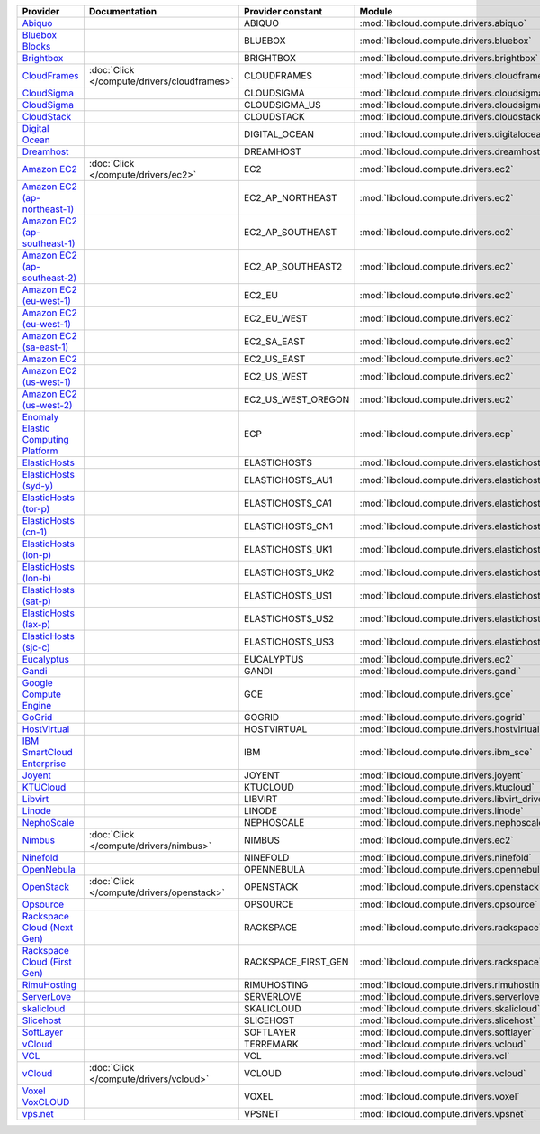 ===================================== =========================================== =================== ============================================== ====================================
Provider                              Documentation                               Provider constant   Module                                         Class Name
===================================== =========================================== =================== ============================================== ====================================
`Abiquo`_                                                                         ABIQUO              :mod:`libcloud.compute.drivers.abiquo`         :class:`AbiquoNodeDriver`
`Bluebox Blocks`_                                                                 BLUEBOX             :mod:`libcloud.compute.drivers.bluebox`        :class:`BlueboxNodeDriver`
`Brightbox`_                                                                      BRIGHTBOX           :mod:`libcloud.compute.drivers.brightbox`      :class:`BrightboxNodeDriver`
`CloudFrames`_                        :doc:`Click </compute/drivers/cloudframes>` CLOUDFRAMES         :mod:`libcloud.compute.drivers.cloudframes`    :class:`CloudFramesNodeDriver`
`CloudSigma`_                                                                     CLOUDSIGMA          :mod:`libcloud.compute.drivers.cloudsigma`     :class:`CloudSigmaZrhNodeDriver`
`CloudSigma`_                                                                     CLOUDSIGMA_US       :mod:`libcloud.compute.drivers.cloudsigma`     :class:`CloudSigmaLvsNodeDriver`
`CloudStack`_                                                                     CLOUDSTACK          :mod:`libcloud.compute.drivers.cloudstack`     :class:`CloudStackNodeDriver`
`Digital Ocean`_                                                                  DIGITAL_OCEAN       :mod:`libcloud.compute.drivers.digitalocean`   :class:`DigitalOceanNodeDriver`
`Dreamhost`_                                                                      DREAMHOST           :mod:`libcloud.compute.drivers.dreamhost`      :class:`DreamhostNodeDriver`
`Amazon EC2`_                         :doc:`Click </compute/drivers/ec2>`         EC2                 :mod:`libcloud.compute.drivers.ec2`            :class:`EC2NodeDriver`
`Amazon EC2 (ap-northeast-1)`_                                                    EC2_AP_NORTHEAST    :mod:`libcloud.compute.drivers.ec2`            :class:`EC2APNENodeDriver`
`Amazon EC2 (ap-southeast-1)`_                                                    EC2_AP_SOUTHEAST    :mod:`libcloud.compute.drivers.ec2`            :class:`EC2APSENodeDriver`
`Amazon EC2 (ap-southeast-2)`_                                                    EC2_AP_SOUTHEAST2   :mod:`libcloud.compute.drivers.ec2`            :class:`EC2APSESydneyNodeDriver`
`Amazon EC2 (eu-west-1)`_                                                         EC2_EU              :mod:`libcloud.compute.drivers.ec2`            :class:`EC2EUNodeDriver`
`Amazon EC2 (eu-west-1)`_                                                         EC2_EU_WEST         :mod:`libcloud.compute.drivers.ec2`            :class:`EC2EUNodeDriver`
`Amazon EC2 (sa-east-1)`_                                                         EC2_SA_EAST         :mod:`libcloud.compute.drivers.ec2`            :class:`EC2SAEastNodeDriver`
`Amazon EC2`_                                                                     EC2_US_EAST         :mod:`libcloud.compute.drivers.ec2`            :class:`EC2NodeDriver`
`Amazon EC2 (us-west-1)`_                                                         EC2_US_WEST         :mod:`libcloud.compute.drivers.ec2`            :class:`EC2USWestNodeDriver`
`Amazon EC2 (us-west-2)`_                                                         EC2_US_WEST_OREGON  :mod:`libcloud.compute.drivers.ec2`            :class:`EC2USWestOregonNodeDriver`
`Enomaly Elastic Computing Platform`_                                             ECP                 :mod:`libcloud.compute.drivers.ecp`            :class:`ECPNodeDriver`
`ElasticHosts`_                                                                   ELASTICHOSTS        :mod:`libcloud.compute.drivers.elastichosts`   :class:`ElasticHostsNodeDriver`
`ElasticHosts (syd-y)`_                                                           ELASTICHOSTS_AU1    :mod:`libcloud.compute.drivers.elastichosts`   :class:`ElasticHostsAU1NodeDriver`
`ElasticHosts (tor-p)`_                                                           ELASTICHOSTS_CA1    :mod:`libcloud.compute.drivers.elastichosts`   :class:`ElasticHostsCA1NodeDriver`
`ElasticHosts (cn-1)`_                                                            ELASTICHOSTS_CN1    :mod:`libcloud.compute.drivers.elastichosts`   :class:`ElasticHostsCN1NodeDriver`
`ElasticHosts (lon-p)`_                                                           ELASTICHOSTS_UK1    :mod:`libcloud.compute.drivers.elastichosts`   :class:`ElasticHostsUK1NodeDriver`
`ElasticHosts (lon-b)`_                                                           ELASTICHOSTS_UK2    :mod:`libcloud.compute.drivers.elastichosts`   :class:`ElasticHostsUK2NodeDriver`
`ElasticHosts (sat-p)`_                                                           ELASTICHOSTS_US1    :mod:`libcloud.compute.drivers.elastichosts`   :class:`ElasticHostsUS1NodeDriver`
`ElasticHosts (lax-p)`_                                                           ELASTICHOSTS_US2    :mod:`libcloud.compute.drivers.elastichosts`   :class:`ElasticHostsUS2NodeDriver`
`ElasticHosts (sjc-c)`_                                                           ELASTICHOSTS_US3    :mod:`libcloud.compute.drivers.elastichosts`   :class:`ElasticHostsUS3NodeDriver`
`Eucalyptus`_                                                                     EUCALYPTUS          :mod:`libcloud.compute.drivers.ec2`            :class:`EucNodeDriver`
`Gandi`_                                                                          GANDI               :mod:`libcloud.compute.drivers.gandi`          :class:`GandiNodeDriver`
`Google Compute Engine`_                                                          GCE                 :mod:`libcloud.compute.drivers.gce`            :class:`GCENodeDriver`
`GoGrid`_                                                                         GOGRID              :mod:`libcloud.compute.drivers.gogrid`         :class:`GoGridNodeDriver`
`HostVirtual`_                                                                    HOSTVIRTUAL         :mod:`libcloud.compute.drivers.hostvirtual`    :class:`HostVirtualNodeDriver`
`IBM SmartCloud Enterprise`_                                                      IBM                 :mod:`libcloud.compute.drivers.ibm_sce`        :class:`IBMNodeDriver`
`Joyent`_                                                                         JOYENT              :mod:`libcloud.compute.drivers.joyent`         :class:`JoyentNodeDriver`
`KTUCloud`_                                                                       KTUCLOUD            :mod:`libcloud.compute.drivers.ktucloud`       :class:`KTUCloudNodeDriver`
`Libvirt`_                                                                        LIBVIRT             :mod:`libcloud.compute.drivers.libvirt_driver` :class:`LibvirtNodeDriver`
`Linode`_                                                                         LINODE              :mod:`libcloud.compute.drivers.linode`         :class:`LinodeNodeDriver`
`NephoScale`_                                                                     NEPHOSCALE          :mod:`libcloud.compute.drivers.nephoscale`     :class:`NephoscaleNodeDriver`
`Nimbus`_                             :doc:`Click </compute/drivers/nimbus>`      NIMBUS              :mod:`libcloud.compute.drivers.ec2`            :class:`NimbusNodeDriver`
`Ninefold`_                                                                       NINEFOLD            :mod:`libcloud.compute.drivers.ninefold`       :class:`NinefoldNodeDriver`
`OpenNebula`_                                                                     OPENNEBULA          :mod:`libcloud.compute.drivers.opennebula`     :class:`OpenNebulaNodeDriver`
`OpenStack`_                          :doc:`Click </compute/drivers/openstack>`   OPENSTACK           :mod:`libcloud.compute.drivers.openstack`      :class:`OpenStackNodeDriver`
`Opsource`_                                                                       OPSOURCE            :mod:`libcloud.compute.drivers.opsource`       :class:`OpsourceNodeDriver`
`Rackspace Cloud (Next Gen)`_                                                     RACKSPACE           :mod:`libcloud.compute.drivers.rackspace`      :class:`RackspaceNodeDriver`
`Rackspace Cloud (First Gen)`_                                                    RACKSPACE_FIRST_GEN :mod:`libcloud.compute.drivers.rackspace`      :class:`RackspaceFirstGenNodeDriver`
`RimuHosting`_                                                                    RIMUHOSTING         :mod:`libcloud.compute.drivers.rimuhosting`    :class:`RimuHostingNodeDriver`
`ServerLove`_                                                                     SERVERLOVE          :mod:`libcloud.compute.drivers.serverlove`     :class:`ServerLoveNodeDriver`
`skalicloud`_                                                                     SKALICLOUD          :mod:`libcloud.compute.drivers.skalicloud`     :class:`SkaliCloudNodeDriver`
`Slicehost`_                                                                      SLICEHOST           :mod:`libcloud.compute.drivers.slicehost`      :class:`SlicehostNodeDriver`
`SoftLayer`_                                                                      SOFTLAYER           :mod:`libcloud.compute.drivers.softlayer`      :class:`SoftLayerNodeDriver`
`vCloud`_                                                                         TERREMARK           :mod:`libcloud.compute.drivers.vcloud`         :class:`TerremarkDriver`
`VCL`_                                                                            VCL                 :mod:`libcloud.compute.drivers.vcl`            :class:`VCLNodeDriver`
`vCloud`_                             :doc:`Click </compute/drivers/vcloud>`      VCLOUD              :mod:`libcloud.compute.drivers.vcloud`         :class:`VCloudNodeDriver`
`Voxel VoxCLOUD`_                                                                 VOXEL               :mod:`libcloud.compute.drivers.voxel`          :class:`VoxelNodeDriver`
`vps.net`_                                                                        VPSNET              :mod:`libcloud.compute.drivers.vpsnet`         :class:`VPSNetNodeDriver`
===================================== =========================================== =================== ============================================== ====================================

.. _`Abiquo`: http://www.abiquo.com/
.. _`Bluebox Blocks`: http://bluebox.net
.. _`Brightbox`: http://www.brightbox.co.uk/
.. _`CloudFrames`: http://www.cloudframes.net/
.. _`CloudSigma`: http://www.cloudsigma.com/
.. _`CloudSigma`: http://www.cloudsigma.com/
.. _`CloudStack`: http://cloudstack.org/
.. _`Digital Ocean`: https://www.digitalocean.com
.. _`Dreamhost`: http://dreamhost.com/
.. _`Dummy Node Provider`: http://example.com
.. _`Amazon EC2`: http://aws.amazon.com/ec2/
.. _`Amazon EC2 (ap-northeast-1)`: http://aws.amazon.com/ec2/
.. _`Amazon EC2 (ap-southeast-1)`: http://aws.amazon.com/ec2/
.. _`Amazon EC2 (ap-southeast-2)`: http://aws.amazon.com/ec2/
.. _`Amazon EC2 (eu-west-1)`: http://aws.amazon.com/ec2/
.. _`Amazon EC2 (eu-west-1)`: http://aws.amazon.com/ec2/
.. _`Amazon EC2 (sa-east-1)`: http://aws.amazon.com/ec2/
.. _`Amazon EC2`: http://aws.amazon.com/ec2/
.. _`Amazon EC2 (us-west-1)`: http://aws.amazon.com/ec2/
.. _`Amazon EC2 (us-west-2)`: http://aws.amazon.com/ec2/
.. _`Enomaly Elastic Computing Platform`: http://www.enomaly.com/
.. _`ElasticHosts`: http://www.elastichosts.com/
.. _`ElasticHosts (syd-y)`: http://www.elastichosts.com/
.. _`ElasticHosts (tor-p)`: http://www.elastichosts.com/
.. _`ElasticHosts (cn-1)`: http://www.elastichosts.com/
.. _`ElasticHosts (lon-p)`: http://www.elastichosts.com/
.. _`ElasticHosts (lon-b)`: http://www.elastichosts.com/
.. _`ElasticHosts (sat-p)`: http://www.elastichosts.com/
.. _`ElasticHosts (lax-p)`: http://www.elastichosts.com/
.. _`ElasticHosts (sjc-c)`: http://www.elastichosts.com/
.. _`Eucalyptus`: http://www.eucalyptus.com/
.. _`Gandi`: http://www.gandi.net/
.. _`Google Compute Engine`: https://www.googleapis.com/
.. _`GoGrid`: http://www.gogrid.com/
.. _`HostVirtual`: http://www.vr.org
.. _`IBM SmartCloud Enterprise`: http://ibm.com/services/us/en/cloud-enterprise/
.. _`Joyent`: http://www.joyentcloud.com
.. _`KTUCloud`: https://ucloudbiz.olleh.com/
.. _`Libvirt`: http://libvirt.org/
.. _`Linode`: http://www.linode.com/
.. _`NephoScale`: http://www.nephoscale.com
.. _`Nimbus`: http://www.nimbusproject.org/
.. _`Ninefold`: http://ninefold.com/
.. _`OpenNebula`: http://opennebula.org/
.. _`OpenStack`: http://openstack.org/
.. _`Opsource`: http://www.opsource.net/
.. _`Rackspace Cloud (Next Gen)`: http://www.rackspace.com
.. _`Rackspace Cloud (First Gen)`: http://www.rackspace.com
.. _`RimuHosting`: http://rimuhosting.com/
.. _`ServerLove`: http://www.serverlove.com/
.. _`skalicloud`: http://www.skalicloud.com/
.. _`Slicehost`: http://slicehost.com/
.. _`SoftLayer`: http://www.softlayer.com/
.. _`vCloud`: http://www.vmware.com/products/vcloud/
.. _`VCL`: http://incubator.apache.org/vcl/
.. _`vCloud`: http://www.vmware.com/products/vcloud/
.. _`Voxel VoxCLOUD`: http://www.voxel.net/
.. _`vps.net`: http://vps.net/
